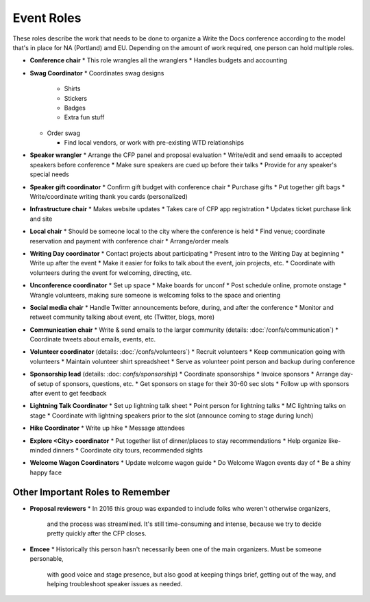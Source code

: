 .. conf_event-roles:

Event Roles
---------------

These roles describe the work that needs to be done to organize a Write the Docs conference according 
to the model that's in place for NA (Portland) amd EU. Depending on the amount of work required, one person
can hold multiple roles.

* **Conference chair**
  * This role wrangles all the wranglers
  * Handles budgets and accounting
  
* **Swag Coordinator**
  * Coordinates swag designs

    * Shirts
    * Stickers
    * Badges
    * Extra fun stuff

  * Order swag

    * Find local vendors, or work with pre-existing WTD relationships

* **Speaker wrangler** 
  * Arrange the CFP panel and proposal evaluation
  * Write/edit and send emaails to accepted speakers before conference
  * Make sure speakers are cued up before their talks
  * Provide for any speaker's special needs

* **Speaker gift coordinator**
  * Confirm gift budget with conference chair
  * Purchase gifts
  * Put together gift bags
  * Write/coordinate writing thank you cards (personalized)

* **Infrastructure chair**
  * Makes website updates
  * Takes care of CFP app registration
  * Updates ticket purchase link and site

* **Local chair**
  * Should be someone local to the city where the conference is held
  * Find venue; coordinate reservation and payment with conference chair
  * Arrange/order meals

* **Writing Day coordinator**
  * Contact projects about participating
  * Present intro to the Writing Day at beginning
  * Write up after the event
  * Make it easier for folks to talk about the event, join projects, etc.
  * Coordinate with volunteers during the event for welcoming, directing, etc.

* **Unconference coordinator**
  * Set up space
  * Make boards for unconf
  * Post schedule online, promote onstage
  * Wrangle volunteers, making sure someone is welcoming folks to the space and orienting

* **Social media chair**
  * Handle Twitter announcements before, during, and after the conference
  * Monitor and retweet community talking about event, etc (Twitter, blogs, more)
  
* **Communication chair**
  * Write & send emails to the larger community (details: :doc:`/confs/communication`) 
  * Coordinate tweets about emails, events, etc.
        
* **Volunteer coordinator** (details: :doc:`/confs/volunteers`)
  * Recruit volunteers
  * Keep communication going with volunteers 
  * Maintain volunteer shirt spreadsheet
  * Serve as volunteer point person and backup during conference

* **Sponsorship lead** (details: :doc: `confs/sponsorship`)
  * Coordinate sponsorships
  * Invoice sponsors
  * Arrange day-of setup of sponsors, questions, etc.
  * Get sponsors on stage for their 30-60 sec slots
  * Follow up with sponsors after event to get feedback
  
* **Lightning Talk Coordinator**
  * Set up lightning talk sheet
  * Point person for lightning talks
  * MC lightning talks on stage
  * Coordinate with lightning speakers prior to the slot (announce coming to stage during lunch)
    
* **Hike Coordinator**
  * Write up hike
  * Message attendees
    
* **Explore <City> coordinator**
  * Put together list of dinner/places to stay recommendations
  * Help organize like-minded dinners
  * Coordinate city tours, recommended sights

* **Welcome Wagon Coordinators**
  * Update welcome wagon guide
  * Do Welcome Wagon events day of
  * Be a shiny happy face

Other Important Roles to Remember
=================================

* **Proposal reviewers** 
  * In 2016 this group was expanded to include folks who weren't otherwise organizers, 
    and the process was streamlined. It's still time-consuming and intense, 
    because we try to decide pretty quickly after the CFP closes.

* **Emcee** 
  * Historically this person hasn't necessarily been one of the main organizers. Must be someone personable, 
    with good voice and stage presence, but also good at keeping things brief, getting out of the way, and 
    helping troubleshoot speaker issues as needed.